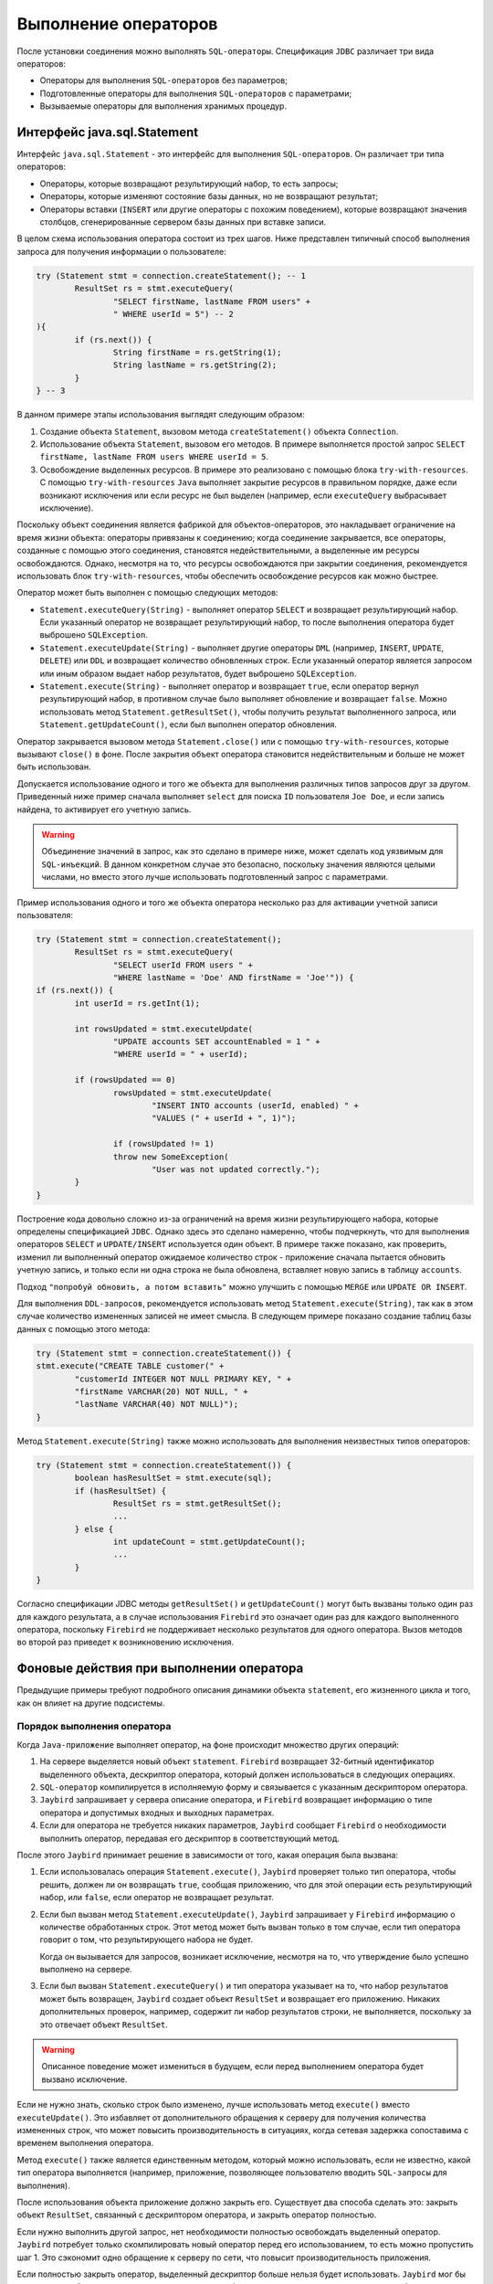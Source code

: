 Выполнение операторов
============================

После установки соединения можно выполнять ``SQL-операторы``. Спецификация ``JDBC`` различает три вида операторов:

* Операторы для выполнения ``SQL-операторов`` без параметров;
* Подготовленные операторы для выполнения ``SQL-операторов`` с параметрами;
* Вызываемые операторы для выполнения хранимых процедур.

Интерфейс java.sql.Statement
----------------------------------

Интерфейс ``java.sql.Statement`` - это интерфейс для выполнения ``SQL-операторов``. Он различает три типа операторов:

* Операторы, которые возвращают результирующий набор, то есть запросы;
* Операторы, которые изменяют состояние базы данных, но не возвращают результат;
* Операторы вставки (``INSERT`` или другие операторы с похожим поведением), которые возвращают значения столбцов, сгенерированные сервером базы данных при вставке записи.

В целом схема использования оператора состоит из трех шагов. Ниже представлен типичный способ выполнения запроса для получения информации о пользователе:

.. code-block::

	try (Statement stmt = connection.createStatement(); -- 1
		ResultSet rs = stmt.executeQuery(
			"SELECT firstName, lastName FROM users" +
			" WHERE userId = 5") -- 2
	){
		if (rs.next()) {
			String firstName = rs.getString(1);
			String lastName = rs.getString(2);
		}
	} -- 3

В данном примере этапы использования выглядят следующим образом:

#. Создание объекта ``Statement``, вызовом метода ``createStatement()`` объекта ``Connection``.
#. Использование объекта ``Statement``, вызовом его методов. В примере выполняется простой запрос ``SELECT firstName, lastName FROM users WHERE userId = 5``.
#. Освобождение выделенных ресурсов. В примере это реализовано с помощью блока ``try-with-resources``.
   С помощью ``try-with-resources`` ``Java`` выполняет закрытие ресурсов в правильном порядке,
   даже если возникают исключения или если ресурс не был выделен (например, если ``executeQuery`` выбрасывает исключение).

Поскольку объект соединения является фабрикой для объектов-операторов, это накладывает ограничение на время жизни объекта: операторы привязаны к соединению;
когда соединение закрывается, все операторы, созданные с помощью этого соединения, становятся недействительными, а выделенные им ресурсы освобождаются.
Однако, несмотря на то, что ресурсы освобождаются при закрытии соединения, рекомендуется использовать блок ``try-with-resources``,
чтобы обеспечить освобождение ресурсов как можно быстрее.

Оператор может быть выполнен с помощью следующих методов:

* ``Statement.executeQuery(String)`` - выполняет оператор ``SELECT`` и возвращает результирующий набор.
  Если указанный оператор не возвращает результирующий набор, то после выполнения оператора будет выброшено ``SQLException``.
* ``Statement.executeUpdate(String)`` - выполняет другие операторы ``DML`` (например, ``INSERT``, ``UPDATE``, ``DELETE``) или ``DDL``
  и возвращает количество обновленных строк. Если указанный оператор является запросом или иным образом выдает набор результатов, будет выброшено ``SQLException``.
* ``Statement.execute(String)`` - выполняет оператор и возвращает ``true``, если оператор вернул результирующий набор,
  в противном случае было выполняет обновление и возвращает ``false``. Можно использовать метод ``Statement.getResultSet()``,
  чтобы получить результат выполненного запроса, или ``Statement.getUpdateCount()``, если был выполнен оператор обновления.

Оператор закрывается вызовом метода ``Statement.close()`` или с помощью ``try-with-resources``, которые вызывают ``close()`` в фоне.
После закрытия объект оператора становится недействительным и больше не может быть использован.

Допускается использование одного и того же объекта для выполнения различных типов запросов друг за другом.
Приведенный ниже пример сначала выполняет ``select`` для поиска ``ID`` пользователя ``Joe Doe``, и если запись найдена, то активирует его учетную запись.

.. warning::

	Объединение значений в запрос, как это сделано в примере ниже, может сделать код уязвимым для ``SQL-инъекций``.
	В данном конкретном случае это безопасно, поскольку значения являются целыми числами, но вместо этого лучше использовать подготовленный запрос с параметрами.

Пример использования одного и того же объекта оператора несколько раз для активации учетной записи пользователя:

.. code-block::

	try (Statement stmt = connection.createStatement();
		ResultSet rs = stmt.executeQuery(
			"SELECT userId FROM users " +
			"WHERE lastName = 'Doe' AND firstName = 'Joe'")) {
	if (rs.next()) {
		int userId = rs.getInt(1);

		int rowsUpdated = stmt.executeUpdate(
			"UPDATE accounts SET accountEnabled = 1 " +
			"WHERE userId = " + userId);

		if (rowsUpdated == 0)
			rowsUpdated = stmt.executeUpdate(
				"INSERT INTO accounts (userId, enabled) " +
				"VALUES (" + userId + ", 1)");

			if (rowsUpdated != 1)
			throw new SomeException(
				"User was not updated correctly.");
		}
	}

Построение кода довольно сложно из-за ограничений на время жизни результирующего набора, которые определены спецификацией ``JDBC``.
Однако здесь это сделано намеренно, чтобы подчеркнуть, что для выполнения операторов ``SELECT`` и ``UPDATE/INSERT`` используется один объект.
В примере также показано, как проверить, изменил ли выполненный оператор ожидаемое количество строк - приложение сначала пытается обновить учетную запись,
и только если ни одна строка не была обновлена, вставляет новую запись в таблицу ``accounts``.

Подход ``"попробуй обновить, а потом вставить"`` можно улучшить с помощью ``MERGE`` или ``UPDATE OR INSERT``.

Для выполнения ``DDL-запросов``, рекомендуется использовать метод ``Statement.execute(String)``,
так как в этом случае количество измененных записей не имеет смысла.
В следующем примере показано создание таблиц базы данных с помощью этого метода:

.. code-block::

	try (Statement stmt = connection.createStatement()) {
	stmt.execute("CREATE TABLE customer(" +
		"customerId INTEGER NOT NULL PRIMARY KEY, " +
		"firstName VARCHAR(20) NOT NULL, " +
		"lastName VARCHAR(40) NOT NULL)");
	}

Метод ``Statement.execute(String)`` также можно использовать для выполнения неизвестных типов операторов:

.. code-block::

	try (Statement stmt = connection.createStatement()) {
		boolean hasResultSet = stmt.execute(sql);
		if (hasResultSet) {
			ResultSet rs = stmt.getResultSet();
			...
		} else {
			int updateCount = stmt.getUpdateCount();
			...
		}
	}

Согласно спецификации JDBC методы ``getResultSet()`` и ``getUpdateCount()`` могут быть вызваны только один раз для каждого результата,
а в случае использования ``Firebird`` это означает один раз для каждого выполненного оператора,
поскольку ``Firebird`` не поддерживает несколько результатов для одного оператора.
Вызов методов во второй раз приведет к возникновению исключения.

Фоновые действия при выполнении оператора
-------------------------------------------

Предыдущие примеры требуют подробного описания динамики объекта ``statement``, его жизненного цикла и того, как он влияет на другие подсистемы.

Порядок выполнения оператора
~~~~~~~~~~~~~~~~~~~~~~~~~~~~~~~~~

Когда ``Java-приложение`` выполняет оператор, на фоне происходит множество других операций:

#. На сервере выделяется новый объект ``statement``. ``Firebird`` возвращает 32-битный идентификатор выделенного объекта,
   дескриптор оператора, который должен использоваться в следующих операциях.
#. ``SQL-оператор`` компилируется в исполняемую форму и связывается с указанным дескриптором оператора.
#. ``Jaybird`` запрашивает у сервера описание оператора, и ``Firebird`` возвращает информацию о типе оператора и допустимых входных и выходных параметрах.
#. Если для оператора не требуется никаких параметров, ``Jaybird`` сообщает ``Firebird`` о необходимости выполнить оператор, передавая его дескриптор в соответствующий метод.

После этого ``Jaybird`` принимает решение в зависимости от того, какая операция была вызвана:

#. Если использовалась операция ``Statement.execute()``, ``Jaybird`` проверяет только тип оператора, чтобы решить, должен ли он возвращать ``true``,
   сообщая приложению, что для этой операции есть результирующий набор, или ``false``, если оператор не возвращает результат.
#. Если был вызван метод ``Statement.executeUpdate()``, ``Jaybird`` запрашивает у ``Firebird`` информацию о количестве обработанных строк.
   Этот метод может быть вызван только в том случае, если тип оператора говорит о том, что результирующего набора не будет.

   Когда он вызывается для запросов, возникает исключение, несмотря на то, что утверждение было успешно выполнено на сервере.
#. Если был вызван ``Statement.executeQuery()`` и тип оператора указывает на то, что набор результатов может быть возвращен,
   ``Jaybird`` создает объект ``ResultSet`` и возвращает его приложению. Никаких дополнительных проверок, например, содержит ли набор результатов строки,
   не выполняется, поскольку за это отвечает объект ``ResultSet``.

.. warning::

	Описанное поведение может измениться в будущем, если перед выполнением оператора будет вызвано исключение.

Если не нужно знать, сколько строк было изменено, лучше использовать метод ``execute()`` вместо ``executeUpdate()``.
Это избавляет от дополнительного обращения к серверу для получения количества измененных строк, что может повысить производительность в ситуациях,
когда сетевая задержка сопоставима с временем выполнения оператора.

Метод ``execute()`` также является единственным методом, который можно использовать, если не известно, какой тип оператора выполняется
(например, приложение, позволяющее пользователю вводить ``SQL-запросы`` для выполнения).

После использования объекта приложение должно закрыть его. Существует два способа сделать это: закрыть объект ``ResultSet``,
связанный с дескриптором оператора, и закрыть оператор полностью.

Если нужно выполнить другой запрос, нет необходимости полностью освобождать выделенный оператор.
``Jaybird`` потребует только скомпилировать новый оператор перед его использованием, то есть можно пропустить шаг 1.
Это сэкономит одно обращение к серверу по сети, что повысит производительность приложения.

Если полностью закрыть оператор, выделенный дескриптор больше нельзя будет использовать.
``Jaybird`` мог бы выделить новый дескриптор оператора, однако спецификация ``JDBC`` не позволяет использовать объект ``Statement`` после вызова метода ``close()``.

Жизненный цикл оператора и изменение схемы базы данных
~~~~~~~~~~~~~~~~~~~~~~~~~~~~~~~~~~~~~~~~~~~~~~~~~~~~~~~~~

Когда сервер ``Firebird`` получает команду ``prepare statement``, он разбирает ``SQL-оператор`` и преобразует его в исполняемую форму: ``BLR``.
``BLR``, или представление двоичного языка, содержит низкоуровневые команды для обхода таблиц базы данных, условия, которые используются для фильтрации записей,
определяют порядок доступа к записям, индексы, которые используются для повышения производительности, и т. д.

Подготовленный оператор содержит ссылки на все определения объектов базы данных, которые используются во время выполнения этого оператора.

Однако сохранение ссылок на объекты базы данных имеет один неприятный эффект: невозможно обновить схему базы данных,
если есть активные соединения с базой данных с открытыми операторами, ссылающимися на обновляемые объекты.
Если запущены два приложения и одно из них пытается изменить определение таблицы, представления, процедуры или триггера,
а другое обращается к этим объектам, то первое получит ошибку ``335544453 «object is in use»``.

Для избежания этой проблемы, рекомендуется закрывать оператор, как только в нем отпадет необходимость.
Это удалит ``BLR`` и освободит все ссылки на объекты базы данных, сделав их доступными для изменения.

При использовании пула операторы не будут освобождены, даже если вызвать метод ``close()``.
Единственный способ закрыть пул операторов - это закрыть пул соединений.

Интерфейс java.sql.PreparedStatement
-----------------------------------------

Объект ``PreparedStatement`` представляет собой предварительно скомпилированный оператор, который может быть выполнен несколько раз.
Если используется поток выполнения, описанный в разделе `Порядок выполнения оператора`_, это позволит перейти к шагу 4 для повторного выполнения.

``JDBC`` обеспечивает поддержку параметризованных операторов - операторов, в которых литералы заменены вопросительными знаками (``?``), так называемыми позиционными параметрами.
Приложение присваивает значения параметрам перед выполнением оператора.

Пример обновления учетной записи пользователя с использованием подготовленных операторов:

.. code-block::

	try (PreparedStatement stmt1 = connection.prepareStatement(
			"SELECT userId FROM users WHERE " +
			"lastName = ? AND firstName = ?")) {
	stmt1.setString(1, "Doe");
	stmt1.setString(2, "Joe");
	try (ResultSet rs = stmt1.executeQuery()) {

		if (rs.next()) {
			int userId = rs.getInt(1);

			try (PreparedStatement stmt2 =
					connection.prepareStatement(
						"UPDATE accounts SET accountEnabled = 1 " +
						"WHERE userId = ?" )) {
				stmt2.setInt(1, userId);

				int rowsUpdated = stmt2.executeUpdate();

				if (rowsUpdated == 0) {
					try (PreparedStatement stmt3 =
							connection.prepareStatement(
								"INSERT INTO accounts " +
								"(userId, enabled) VALUES (?, 1)")) {
						stmt3.setInt(1, userId);
						rowsUpdated = stmt3.executeUpdate();
					}
					}
					if (rowsUpdated != 1)
					throw new SomeException(
						"User was not updated correctly.");
				}
			}
		}
	}

Недостатки использования подготовленных операторов:

#. Вместо одного объекта оператора нужно использовать три, по одному на каждый оператор.
#. Перед выполнением оператора нужно задать его параметры. К параметрам обращаются по их позиции.
   Интерфейс ``PreparedStatement`` предоставляет методы настройки для всех типов в ``Java``, а также для некоторых часто используемых типов данных ``SQL`` (``BLOB``, ``CLOB`` и т. д.).
   Значение ``NULL`` устанавливается вызовом метода ``PreparedStatement.setNull(int)``.
#. Необходимо использовать четыре вложенных блока ``try-with-resources``.


Преимуществом такого подхода является, во-первых, защита от ``SQL-инъекций``, поскольку значения передаются отдельно от самого оператора.
Во-вторых, драйвер обрабатывает преобразование типов объектов ``Java`` в правильный формат для целевого типа данных в ``Firebird``,
то есть не нужно преобразовывать значение ``Java`` в правильный формат строкового литерала для диалекта ``SQL`` в ``Firebird``.

Для решения описанных недостатков нужно подготавливать операторы перед их вызовом (например, в конструкторе) и закрывать их при завершении работы приложения.
В этом случае код будет более читаемым, но за управление подготовленными операторами будет отвечать приложение.
При закрытии соединения объект подготовленного оператора будет удален, но приложение об этом не будет знать.
Если приложение использует схожие операторы в разных своих частях, рефакторинг может затронуть множество классов, что, возможно, дестабилизирует код.

Переписанный пример с использованием подготовленных запросов:

.. code-block::

	// prepared statement management
	PreparedStatement queryStmt =
		connection.prepareStatement(queryStr);
	PreparedStatement updateStmt =
		connection.prepareStatement(updateStr);
	PreparedStatement insertStmt =
		connection.prepareStatement(insertStr);

	......................

	// query management
	queryStmt.clearParameters();
	queryStmt.setString(1, "Doe");
	queryStmt.setString(2, "Joe");
	try (ResultSet rs = queryStmt.executeQuery()) {
	if (rs.next()) {
		int userId = rs.getInt(1);

		updateStmt.clearParameters();
		updateStmt.setInt(1, userId);
		int rowsUpdated = updateStmt.executeUpdate();

		if (rowsUpdated == 0) {
		insertStmt.clearParameters();
		insertStmt.setInt(1, userId);
		rowsUpdated = insertStmt.executeUpdate();
		}

		if (rowsUpdated != 1)
		throw new SomeException(
			"User was not updated correctly.");
	}
	}
	......................

	// prepared statement cleanup
	insertStmt.close();
	updateStmt.close();
	queryStmt.close();

Поскольку один и тот же оператор может использоваться для разных значений параметров,
объект соединения имеет возможность выполнять кэширование подготовленного оператора.

Драйвер ``JDBC`` может проигнорировать запрос на закрытие подготовленного оператора, сохранить его и использовать повторно каждый раз,
когда нужно выполнить подготовку ``SQL-оператора``, который уже известен соединению.

Интерфейс java.sql.CallableStatement
-----------------------------------------

Интерфейс ``CallableStatement`` расширяет ``PreparedStatement`` методами для выполнения и получения результатов из хранимых процедур.
Он был введен в спецификацию ``JDBC`` для унификации доступа к хранимым процедурам в различных системах баз данных.
Основное отличие от ``PreparedStatement`` заключается в том, что вызов процедуры задается с помощью переносимого синтаксиса escape.

Унифицированный ``escape-синтаксис`` для выполнения хранимых процедур:

.. code-block:: redstatement

	procedure call ::= {[?=]call <procedure-name>(<params>)}
	params ::= <param> [, <param> ...]

Каждая хранимая процедура может принимать ноль и более входных параметров, подобно интерфейсу ``PreparedStatement``.
После выполнения процедура может либо возвращать данные в выходных параметрах, либо возвращать набор результатов, который можно обработать.

Параметры ``IN`` и ``OUT`` указываются в одном операторе. Приведенный выше синтаксис не позволяет указать тип параметра, поэтому нужно использовать дополнительные инструменты,
чтобы указать, какой параметр будет содержать выходные значения, остальные считаются входными.

Хранимые процедуры
~~~~~~~~~~~~~~~~~~~~~~~

Хранимые процедуры представляют собой код, написанный на языке ``PSQL``, 
который позволяет выполнять ``SQL-операторы`` внутри движка сервера и предоставляет возможности для ограниченного управления потоком выполнения.

Хранимые процедуры ``Firebird`` можно классифицировать следующим образом:

* Процедуры, которые не возвращают никаких результатов. Это хранимые процедуры, которые не содержат ключевого слова ``RETURNS`` в заголовке.
* Процедуры, возвращающие только одну строку. Это хранимые процедуры, которые содержат ключевое слово ``RETURNS`` в заголовке, но не содержат ``SUSPEND`` в теле.
  Их можно рассматривать как функции, возвращающие несколько значений. Они выполняются с помощью оператора ``EXECUTE PROCEDURE``.
* Процедуры, возвращающие набор результатов. Процедуры выбора выполняются с помощью ``SQL-оператора`` ``SELECT``.
  Также можно использовать оператор ``EXECUTE PROCEDURE``, но это может привести к странным результатам,
  поскольку это эквивалентно выполнению оператора ``SELECT``, но с выполнением только одной выборки.
  Если нужно извлечь все строки, которые возвращает процедура, то логика будет нарушена.

Пример хранимой процедуры, которая возвращает факториал указанного числа:

.. code-block::

	CREATE PROCEDURE factorial(
		max_value INTEGER
	) RETURNS (
		factorial INTEGER
	) AS
		DECLARE VARIABLE temp INTEGER;
		DECLARE VARIABLE counter INTEGER;
		BEGIN
			counter = 0;
			temp = 1;
		WHILE (counter <= max_value) DO BEGIN
			IF (counter = 0) THEN
				temp = 1;
			ELSE
				temp = temp * counter;
				counter = counter + 1;
		END
		factorial = temp;
	END

Процедуру можно выполнить, вызвав ``EXECUTE PROCEDURE``:

.. code-block::

	EXECUTE PROCEDURE factorial(5);

	FACTORIAL
	============
	120

Преобразованная процедура, возвращающая промежуточные результаты:

.. code-block::

	CREATE PROCEDURE factorial_selectable(
		max_value INTEGER
	) RETURNS (
		row_num INTEGER,
		factorial INTEGER
	) AS
		DECLARE VARIABLE temp INTEGER;
		DECLARE VARIABLE counter INTEGER;
	BEGIN
		counter = 0;
		temp = 1;
		WHILE (counter <= max_value) DO BEGIN
			IF (row_num = 0) THEN
				temp = 1;
			ELSE
				temp = temp * counter;
				factorial = temp;
				row_num = counter;
				counter = counter + 1;
			SUSPEND;
		END
	END

Если создать эту процедуру с помощью ``isql``, а затем выполнить ``SELECT * FROM factorial_selectable(5)``, результат будет следующим:

.. code-block::

	SELECT * FROM factorial_selectable(5);

	ROW_NUM  FACTORIAL
	======== ============
    0        1
    1        1
    2        2
    3        6
    4        24
    5        120

Использование CallableStatement
~~~~~~~~~~~~~~~~~~~~~~~~~~~~~~~~~~~~~

``CallableStatement`` позволяет обращаться к процедурам, которые определены выше.

Можно выполнить такую процедуру, используя ``EXECUTE PROCEDURE`` и ``PreparedStatement``, однако такой подход требует дополнительного кода для обработки набора результатов:

.. code-block::

	try (PreparedStatement stmt = connection.prepareStatement(
			"EXECUTE PROCEDURE factorial(?)")) {

		stmt.setInt(1, 2);

		try (ResultSet rs = stmt.executeQuery()) {
			rs.next(); // move cursor to the first row

			int result = rs.getInt(1);
		}
	}

Однако стандартом для вызова хранимых процедур в JDBC является использование ``CallableStatement``.
Вызов может быть определен с помощью ``escaped-синтаксиса``, но также поддерживается синтаксис ``Firebird`` ``EXECUTE PROCEDURE``.

Обращение к исполняемой процедуре через ``CallableStatement``:

.. code-block::

	try (CallableStatement stmt = connection.prepareCall(
			"{?= call factorial(?)}")) { 

		stmt.setInt(1, 2);
		stmt.registerOutParameter(2, Types.INTEGER);

		stmt.execute();

		int result = stmt.getInt(2);
	}

В первом примере содержится только входной параметр с позицией 1, а параметр ``OUT`` возвращается в ``ResultSet`` на первую позицию,
поэтому доступ к нему осуществлялся через индекс 1.

Во втором примере присутствует параметр ``OUT``, определённый с помощью ``CallableStatement.registerOutParameter`` как выходной параметр типа ``INTEGER``.
Остальные параметры рассматриваются как входные.

Подготовка вызова хранимой процедуры происходит в методе ``CallableStatement.execute``, а не в методе ``prepareCall`` объекта ``Connection``.
Причина такого отклонения от спецификации в том, что ``Firebird`` не позволяет подготовить процедуру без указания параметров.

Допустимо использовать параметр вызова процедуры и как входной, и как выходной параметр.
Это рекомендуется использовать только при переносе приложений с серверов баз данных, которые содержат ``INOUT`` параметры, например ``Oracle``.

Вызов хранимой процедуры с помощью ``CallableStatement`` эквивалентен вызову с помощью подготовленного оператора, как показано в первом примере.
При использовании интерфейса ``CallableStatement`` нет ощутимой разницы в производительности.

Спецификация ``JDBC`` допускает другой синтаксис для вызова хранимой процедуры:

.. code-block::

	try (CallableStatement stmt = connection.prepareCall(
			"{?= call factorial(?}")) {

		stmt.registerOutParameter(1, Types.INTEGER);
		stmt.setInt(2, 2);

		stmt.execute();

		int result = stmt.getInt(1);
	}

Входной параметр теперь имеет индекс 2, а не 1, как в предыдущем примере.
Можно использовать такой синтаксис для хранимых процедур, возвращающих более одного параметра, объединив код из примеров.

Хранимые процедуры также могут возвращать наборы результатов. Это осуществляется с помощью ключевого слова ``SUSPEND`` внутри тела процедуры.
Оно возвращает текущие значения выходных параметров в виде одной строки.

``SQL-оператор`` ``SELECT`` - это способ доступа к процедурам выборки.
Выборку из таких процедур можно сделать с помощью объектов ``Statement`` или ``PreparedStatement``.

Также можно получить доступ к хранимым процедурам выбора через интерфейс ``CallableStatement``.
Вызов должен включать параметры ``IN`` и ``OUT``. После подготовки вызова параметры устанавливаются таким же образом.
Приложение должно явно сообщить драйверу, что используется процедура выбора и требуется доступ к набору результатов.
Это осуществляется вызовом метода, определенного для ``Jaybird``, как показано в примере ниже.
Если этого не сделать, приложение получит доступ только к первой строке набора результатов.

Методы ``get`` из интерфейса ``CallableStatement`` предоставляют доступ только к первой строке набора результатов.
Для получения доступа к полному результирующему набору, необходимо использовать либо метод ``executeQuery``, либо метод ``execute``, за которым следует метод ``getResultSet``.

Пример хранимой процедуры выбора с использованием ``escaped-синтаксиса``:

.. code-block::

	import java.sql.*;
	import org.firebirdsql.jdbc.*;
	...
	try (CallableStatement stmt = connection.prepareCall(
			"{call factorial(?, ?, ?)}")) {

		FirebirdCallableStatement fbStmt =
			(FirebirdCallableStatement)stmt;
		fbStmt.setSelectableProcedure(true);

		stmt.setInt(1, 5);
		stmt.registerOutParameter(2, Types.INTEGER); // first OUT
		stmt.registerOutParameter(3, Types.INTEGER); // second OUT

		try (ResultSet rs = stmt.executeQuery()) {

			while(rs.next()) {
			int firstCol = rs.getInt(1);             // first OUT
			int secondCol = rs.getInt(2);            // second OUT
			int anotherSecondCol = stmt.getInt(3);   // second OUT
			}
		}
	}

При обращении через интерфейс ``ResultSet`` позиции выходных параметров (``firstCol`` и ``secondCol`` в примере) нумеруются в порядке их появления в вызове процедуры, начиная с 1.

Если обращение к параметру ``OUT`` осуществляется через интерфейс ``CallableStatement`` (параметр ``anotherSecondCol`` в примере), нужно использовать указанную позицию.
Но в этом случае результирующий набор можно использовать только для навигации.

Описание входных и выходных параметров
~~~~~~~~~~~~~~~~~~~~~~~~~~~~~~~~~~~~~~~~~~~~~~~

Метод ``PreparedStatement.getMetaData`` используется для получения описания столбцов, которые будут возвращены подготовленным оператором ``SELECT``.
Метод возвращает экземпляр интерфейса ``java.sql.ResultSetMetaData``, который предоставляет следующее:

* Тип столбца, название типа, его масштаб и точность;
* Имя столбца, его псевдоним и его размер для отображения;
* Имя таблицы, которой принадлежит столбец;
* Информацию о том, доступен ли столбец для чтения или для записи, содержит ли он числа со знаком, может ли он содержать значения ``NULL`` и т.д.

В спецификации ``JDBC 3.0`` появился интерфейс ``java.sql.ParameterMetaData``,
который предоставляет аналогичную информацию для входных параметров объектов ``PreparedStatement`` и ``CallableStatement``.

Из-за особенностей реализации ``escaped-синтаксиса`` для вызываемых операторов не допускается
вызов ``getParameterMetaData`` до того, как будут зарегистрированы все ``OUT-параметры``.
В противном случае драйвер попытается подготовить процедуру с неправильным количеством параметров, и сервер базы данных вернёт ошибку.

Пакетные обновления
----------------------

Пакетные обновления предназначены для объединения нескольких операций обновления,
которые должны быть отправлены на сервер базы данных для одновременной обработки.
``Firebird 3.0`` и более ранние версии не поддерживали этот функционал, поэтому ``Jaybird 4`` и более ранние версии эмулируют его, отправляя отдельные команды обновления.

Пакетные обновления с использованием интерфейса java.sql.Statement
~~~~~~~~~~~~~~~~~~~~~~~~~~~~~~~~~~~~~~~~~~~~~~~~~~~~~~~~~~~~~~~~~~~~~~~~~~

Интерфейс ``Statement`` предоставляет три метода для пакетного обновления: ``addBatch``, ``executeBatch`` и ``clearBatch``.
В пакет допустимо добавлять операторы ``INSERT/UPDATE/DELETE`` или ``DDL``. Добавление оператора, возвращающего результирующий набор, является ошибкой.

Пример пакетного обновления с использованием объекта ``Statement``:

.. code-block::

	try (Statement stmt = connection.createStatement()) {
		stmt.addBatch("UPDATE products " +
			"SET amount = amount - 1 WHERE id = 1");
		stmt.addBatch("INSERT INTO orders(id, amount) VALUES(1, 1)");

		int[] updateCounts = stmt.executeBatch();
	}

Спецификация ``JDBC`` рекомендует отключать режим ``auto-commit``, чтобы обеспечить стандартное поведение для всех баз данных.
В спецификации явно указано, что поведение в режиме ``auto-commit`` зависит от реализации.

В режиме ``auto-commit`` пакет выполняется в одной транзакции, которая фиксируется, если во время выполнения пакета не было исключений,
или откатывается, если хотя бы одна команда привела к ошибке.

Метод ``Statement.executeBatch`` отправляет команду на сервер базы данных.
В случае успешного выполнения всего пакета он возвращает массив целых чисел, содержащий количество обновлений для каждой из команд.
Возможными значениями являются:

* 0 или положительное значение - это количество обновлений для соответствующего оператора.
* ``Statement.SUCCESS_NO_INFO`` - нет информации о количестве обновлений, но оператор был выполнен успешно.

Метод ``Statement.executeBatch`` закрывает текущий результирующий набор, если он открыт. После выполнения пакет очищается.
Вызов ``execute``, ``executeUpdate`` и ``executeQuery`` до выполнения пакета не оказывает влияния на добавленные в пакет операторы.

Если хотя бы один оператор из пакета не выполнится, будет получено исключение ``java.sql.BatchUpdateException``.
``Jaybird`` прекратит выполнение операторов после первой ошибки. В режиме ``auto-commit`` он также откатит транзакцию.
Можно узнать количество обновлений для уже выполненных операторов с помощью метода ``getUpdateCounts`` класса ``BatchUpdateException``.
Возвращаемый массив всегда будет содержать меньше записей, чем было операторов в пакете, так как содержит значения только для выполненных операторов.

Пакетные обновления с помощью java.sql.PreparedStatement и java.sql.CallableStatement
~~~~~~~~~~~~~~~~~~~~~~~~~~~~~~~~~~~~~~~~~~~~~~~~~~~~~~~~~~~~~~~~~~~~~~~~~~~~~~~~~~~~~~~~~~~

Использование пакетных обновлений с помощью подготовленного оператора схоже с подходом ``java.sql.Statement``.
Отличие заключается в том, что можно использовать только один оператор, но с разными наборами значений параметров.

Пример пакетного обновления с помощью ``PreparedStatement``:

.. code-block::

	try (PreparedStatement stmt = connection.prepareStatement(
		"INSERT INTO products(id, name) VALUES(?, ?)")) {
		stmt.setInt(1, 1);
		stmt.setString(2, "apple");
		stmt.addBatch();

		stmt.setInt(1, 2);
		stmt.setString(2, "orange");
		stmt.addBatch();

		int[] updateCounts = stmt.executeBatch();
	}

Пример пакетного обновления с помощью ``CallableStatement``:

.. code-block::

	try (CallableStatement stmt = connection.prepareCall(
		"{call add_product(?, ?)")) {
		stmt.setInt(1, 1);
		stmt.setString(2, "apple");
		stmt.addBatch();

		stmt.setInt(1, 2);
		stmt.setString(2, "orange");
		stmt.addBatch();

		int[] updateCounts = stmt.executeBatch();
	}

.. _BATCHUPDATES:

Пакетные обновления на стороне сервера
~~~~~~~~~~~~~~~~~~~~~~~~~~~~~~~~~~~~~~~~~~

В ``Jaybird 5`` добавлена поддержка пакетных обновлений на стороне сервера при работе с ``Firebird 4.0`` или выше.
Но есть ряд ограничений:

* Поддерживается только для ``PreparedStatement``;
* В случае запроса сгенерированных ключей пакетные операции эмулируются, поскольку серверные пакетные операции не поддерживают возврат значений, полученных с помощью предложения ``RETURNING``;
* Cерверные пакетные операции не поддерживают выполнение операторов без параметров;
  В ``Jaybird 5.0.0 - 5.0.4`` это приведёт к ошибке ``Statement used in batch must have parameters (isc_batch_param, 335545186)``.
  Обходным путем является подключение с параметром ``useServerBatch = false``, или не использовать подготовленный оператор;
* В ``Firebird 4.0`` и Ред Базе Данных 5.0 есть возможность отправлять ``BLOB-значения`` в пакетной операции.

Escape-синтаксис
--------------------

``Escape-синтаксис`` был введен в качестве поддерживаемого JDBC синтаксиса для обозначения частей языка ``SQL``,
которые реализованы по-разному в разных СУБД.
Этот синтаксис также используется для определения функций, которые не реализованы сервером базы данных, но есть в драйвере.

Спецификация ``JDBC`` определяет ``escaped-синтаксис`` для следующих функций:

* Скалярные функции;
* Литералы даты и времени;
* Внешние соединения;
* Вызов хранимых процедур;
* ``Escape-символы`` для оператора ``LIKE``.

Скалярные функции
~~~~~~~~~~~~~~~~~~~~~

``Escape-синтаксис`` для вызова скалярной функции:

.. code-block:: redstatement

	{fn <имя функции> (список аргументов)}

Например, ``{fn concat('Firebird', 'Java')}`` в результате будет отправлено на сервер как ``('Firebird'|||'Java')``.

Литералы даты и времени
~~~~~~~~~~~~~~~~~~~~~~~~~~~~

Спецификация ``JDBC`` предусматривает  ``escape-синтаксис`` для использования литералов даты и времени в операторе.

Литералы даты:

.. code-block:: redstatement

	{d 'yyyy-mm-dd'}

Литералы времени:

.. code-block:: redstatement

	{t 'hh:mm:ss'}

Литерал временной метки ( дробная часть секунд ``'.f...'`` может быть опущена):

.. code-block:: redstatement

	{ts 'yyyy-mm-dd hh:mm:ss.f...'}

Внешние соединения
~~~~~~~~~~~~~~~~~~~~~~

``Escape-синтаксис`` для внешних соединений:

.. code-block::

	{oj <соединение>}

	<соединение> ::=
    	<таблица> {LEFT|RIGHT|FULL} OUTER JOIN
    	{<таблица> | <соединение>} ON <условие соединения>

Пример ``SQL-оператора``:

.. code-block::

	SELECT * FROM {oj tableA a
		LEFT OUTER JOIN tableB b ON a.id = b.id}

Хранимые процедуры
~~~~~~~~~~~~~~~~~~~~~~~~~

``Escape-синтаксис`` хранимых процедур подробно описан в разделе `Интерфейс java.sql.CallableStatement`_.

Оператор LIKE
~~~~~~~~~~~~~~~~~~

Знак процента (``'%'``) и символ подчеркивания (``'_'``), нужно экранировать символом обратной косой черты (``'\'``), чтобы интерпретировать их буквально, как обычный
символ, присутствующий в строке.

В этом случае ``escape-синтаксис`` определяет, какой символ будет рассматриваться, как экранирующий:

.. code-block:: redstatement

	{escape '<экранирующий символ>'}







